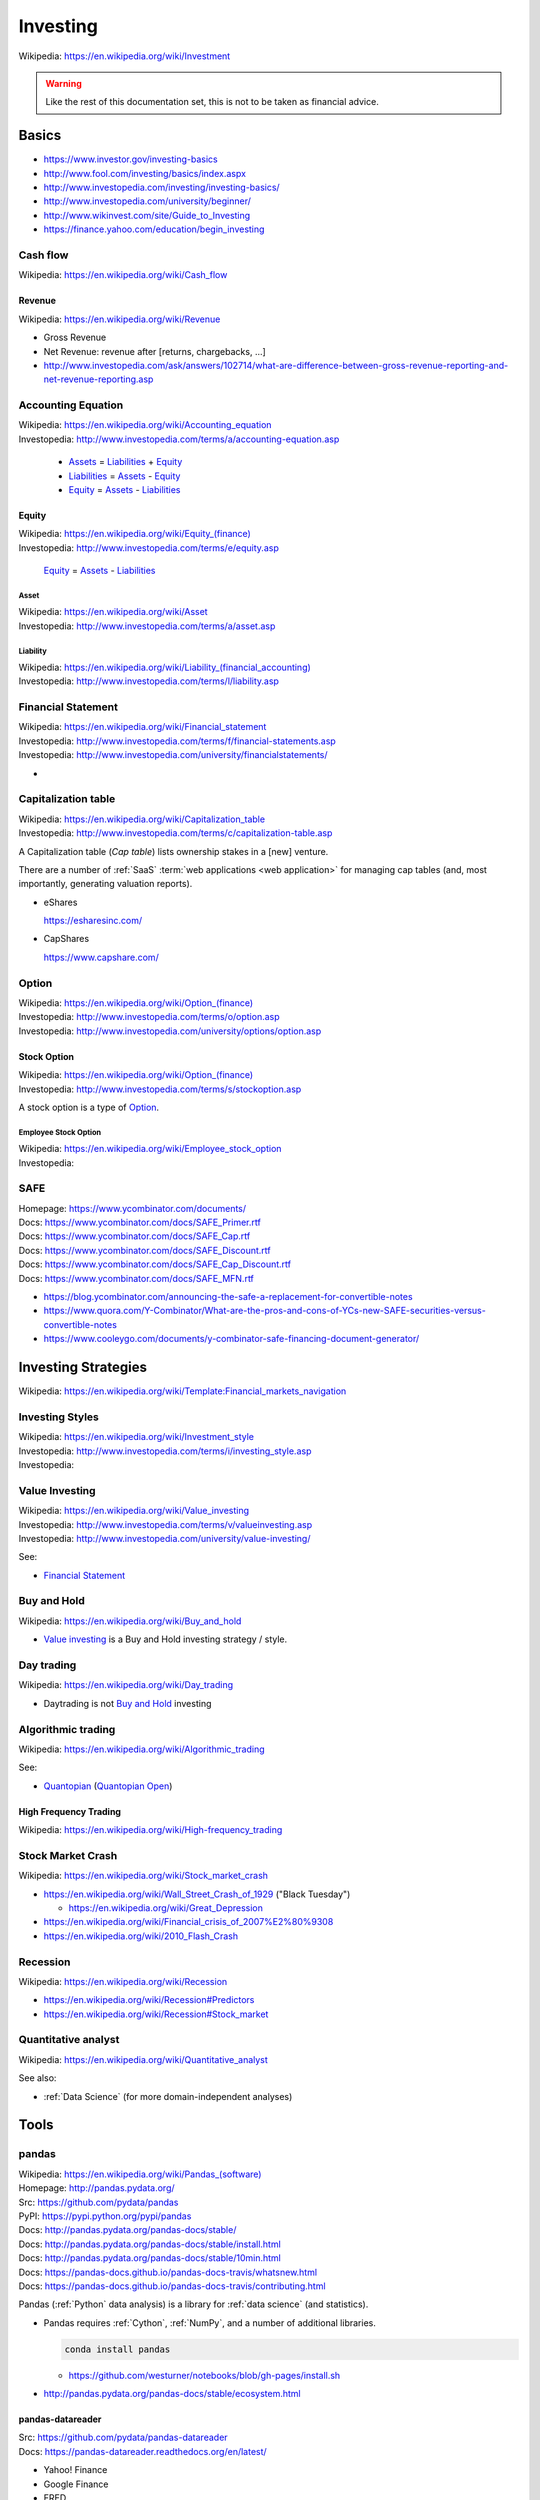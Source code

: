 

.. index:: Investing
.. _investing:

Investing
===========
| Wikipedia: https://en.wikipedia.org/wiki/Investment

.. warning:: Like the rest of this documentation set,
   this is not to be taken as financial advice.

Basics
-------

* https://www.investor.gov/investing-basics
* http://www.fool.com/investing/basics/index.aspx
* http://www.investopedia.com/investing/investing-basics/
* http://www.investopedia.com/university/beginner/
* http://www.wikinvest.com/site/Guide_to_Investing
* https://finance.yahoo.com/education/begin_investing


.. index:: Cash flow
.. _cash flow:

Cash flow
++++++++++++++++++++++
| Wikipedia: https://en.wikipedia.org/wiki/Cash_flow


.. index:: Revenue
.. _revenue:

Revenue
~~~~~~~~~
| Wikipedia: https://en.wikipedia.org/wiki/Revenue

* Gross Revenue
* Net Revenue: revenue after [returns, chargebacks, ...]
* http://www.investopedia.com/ask/answers/102714/what-are-difference-between-gross-revenue-reporting-and-net-revenue-reporting.asp


.. index:: Accounting Equation
.. _accounting equation:

Accounting Equation
+++++++++++++++++++++
| Wikipedia: https://en.wikipedia.org/wiki/Accounting_equation
| Investopedia: http://www.investopedia.com/terms/a/accounting-equation.asp

    * `Assets`_ = `Liabilities`_ + `Equity`_
    * `Liabilities`_ = `Assets <asset>`_ - `Equity`_
    * `Equity`_ = `Assets <asset>`_ - `Liabilities <liability>`_


.. index:: Equity
.. _equity:

Equity
~~~~~~~
| Wikipedia: `<https://en.wikipedia.org/wiki/Equity_(finance)>`__
| Investopedia: http://www.investopedia.com/terms/e/equity.asp


    `Equity`_ = `Assets <asset>`_ - `Liabilities <liability>`_


.. index:: Asset
.. _asset:

========
Asset
========
| Wikipedia: https://en.wikipedia.org/wiki/Asset
| Investopedia: http://www.investopedia.com/terms/a/asset.asp


.. index:: Liability
.. _liability:

==============
Liability
==============
| Wikipedia: `<https://en.wikipedia.org/wiki/Liability_(financial_accounting)>`__
| Investopedia: http://www.investopedia.com/terms/l/liability.asp


.. index:: Financial Statement
.. _financial statement:

Financial Statement
+++++++++++++++++++++
| Wikipedia: https://en.wikipedia.org/wiki/Financial_statement
| Investopedia: http://www.investopedia.com/terms/f/financial-statements.asp
| Investopedia: http://www.investopedia.com/university/financialstatements/

* 


.. index:: Capitalization Table
.. _capitalization table:

Capitalization table
++++++++++++++++++++++
| Wikipedia: https://en.wikipedia.org/wiki/Capitalization_table
| Investopedia: http://www.investopedia.com/terms/c/capitalization-table.asp

A Capitalization table (*Cap table*) lists ownership stakes in
a [new] venture.

There are a number of :ref:`SaaS` :term:`web applications <web
application>` for managing cap tables (and, most importantly,
generating valuation reports).

* eShares

  https://esharesinc.com/
* CapShares

  https://www.capshare.com/


.. index:: Option
.. _option:

Option
++++++++++
| Wikipedia: `<https://en.wikipedia.org/wiki/Option_(finance)>`__
| Investopedia: http://www.investopedia.com/terms/o/option.asp
| Investopedia: http://www.investopedia.com/university/options/option.asp


.. index:: Stock Option
.. _stock option:

Stock Option
~~~~~~~~~~~~~~
| Wikipedia: `<https://en.wikipedia.org/wiki/Option_(finance)>`__
| Investopedia: http://www.investopedia.com/terms/s/stockoption.asp

A stock option is a type of `Option`_.


.. index:: Employee Stock Option
.. _employee stock option:

======================
Employee Stock Option
======================
| Wikipedia: https://en.wikipedia.org/wiki/Employee_stock_option
| Investopedia: 


.. index:: SAFE
.. _safe:

SAFE
++++++
| Homepage: https://www.ycombinator.com/documents/
| Docs: https://www.ycombinator.com/docs/SAFE_Primer.rtf
| Docs: https://www.ycombinator.com/docs/SAFE_Cap.rtf
| Docs: https://www.ycombinator.com/docs/SAFE_Discount.rtf
| Docs: https://www.ycombinator.com/docs/SAFE_Cap_Discount.rtf
| Docs: https://www.ycombinator.com/docs/SAFE_MFN.rtf

* https://blog.ycombinator.com/announcing-the-safe-a-replacement-for-convertible-notes
* https://www.quora.com/Y-Combinator/What-are-the-pros-and-cons-of-YCs-new-SAFE-securities-versus-convertible-notes
* https://www.cooleygo.com/documents/y-combinator-safe-financing-document-generator/



.. index:: Investing Strategies
.. _investing strategies:

Investing Strategies
-----------------------
| Wikipedia: https://en.wikipedia.org/wiki/Template:Financial_markets_navigation


.. index:: Investing Styles
.. _investing styles:

Investing Styles
++++++++++++++++++
| Wikipedia: https://en.wikipedia.org/wiki/Investment_style
| Investopedia: http://www.investopedia.com/terms/i/investing_style.asp
| Investopedia: 

.. index:: Value Investing
.. _value investing:

Value Investing
+++++++++++++++++
| Wikipedia: https://en.wikipedia.org/wiki/Value_investing
| Investopedia: http://www.investopedia.com/terms/v/valueinvesting.asp
| Investopedia: http://www.investopedia.com/university/value-investing/


See:

* `Financial Statement`_


.. index:: Buy and hold
.. _buy and hold:

Buy and Hold
++++++++++++++
| Wikipedia: https://en.wikipedia.org/wiki/Buy_and_hold

* `Value investing`_ is a Buy and Hold investing strategy / style.


.. index:: Day trading
.. _day trading:

Day trading
+++++++++++++
| Wikipedia: https://en.wikipedia.org/wiki/Day_trading

* Daytrading is not `Buy and Hold`_ investing


.. index:: Algorithmic trading
.. _algorithmic trading:

Algorithmic trading
+++++++++++++++++++++
| Wikipedia: https://en.wikipedia.org/wiki/Algorithmic_trading

See:

* `Quantopian`_ (`Quantopian Open`_)


High Frequency Trading
~~~~~~~~~~~~~~~~~~~~~~~~
| Wikipedia: https://en.wikipedia.org/wiki/High-frequency_trading


Stock Market Crash
++++++++++++++++++++
| Wikipedia: https://en.wikipedia.org/wiki/Stock_market_crash

* https://en.wikipedia.org/wiki/Wall_Street_Crash_of_1929 ("Black Tuesday")

  * https://en.wikipedia.org/wiki/Great_Depression

* https://en.wikipedia.org/wiki/Financial_crisis_of_2007%E2%80%9308
* https://en.wikipedia.org/wiki/2010_Flash_Crash


Recession
++++++++++++
| Wikipedia: https://en.wikipedia.org/wiki/Recession

* https://en.wikipedia.org/wiki/Recession#Predictors
* https://en.wikipedia.org/wiki/Recession#Stock_market


.. index:: Quantitative analyst
.. _quantitative analyst:

Quantitative analyst
+++++++++++++++++++++
| Wikipedia: https://en.wikipedia.org/wiki/Quantitative_analyst

See also:

* :ref:`Data Science` (for more domain-independent analyses)


Tools
--------


.. index:: pandas
.. _pandas:

pandas
++++++++
| Wikipedia: `<https://en.wikipedia.org/wiki/Pandas_(software)>`__
| Homepage: http://pandas.pydata.org/
| Src: https://github.com/pydata/pandas
| PyPI: https://pypi.python.org/pypi/pandas
| Docs: http://pandas.pydata.org/pandas-docs/stable/
| Docs: http://pandas.pydata.org/pandas-docs/stable/install.html
| Docs: http://pandas.pydata.org/pandas-docs/stable/10min.html
| Docs: https://pandas-docs.github.io/pandas-docs-travis/whatsnew.html
| Docs: https://pandas-docs.github.io/pandas-docs-travis/contributing.html

Pandas (:ref:`Python` data analysis) is a library for 
:ref:`data science` (and statistics).

* Pandas requires :ref:`Cython`, :ref:`NumPy`,
  and a number of additional libraries.

  .. code:: bash

      conda install pandas

  * https://github.com/westurner/notebooks/blob/gh-pages/install.sh

* http://pandas.pydata.org/pandas-docs/stable/ecosystem.html


.. index:: pandas-datareader
.. _pandas-datareader:

pandas-datareader
~~~~~~~~~~~~~~~~~~~
| Src: https://github.com/pydata/pandas-datareader
| Docs: https://pandas-datareader.readthedocs.org/en/latest/

* Yahoo! Finance
* Google Finance
* FRED
* Fama/French
* World Bank
* OECD
* Eurostat
* EDGAR Index


.. index:: Quandl
.. _quandl:

Quandl
++++++++
| Wikipedia: https://en.wikipedia.org/wiki/Quandl
| Homepage:  https://www.quandl.com/
| Src:  https://github.com/quandl
| Docs: https://www.quandl.com/docs/api


.. index:: quandl-python
.. quandl-python:

quandl-python
~~~~~~~~~~~~~~~
| Homepage: https://www.quandl.com/tools/python
| PyPI: https://pypi.python.org/pypi/Quandl
| Src: https://github.com/quandl/quandl-python
| Docs: https://www.quandl.com/help/python


* quandl-python requires :ref:`NumPy`,
  which is really easy to install with :ref:`Conda`.

  .. code:: bash

      conda install numpy pip
      pip install quandl-python


.. index:: Quantlib
.. _quantlib:

QuantLib
++++++++++
| Wikipedia: https://en.wikipedia.org/wiki/QuantLib
| Homepage: http://quantlib.org/
| Src: https://github.com/lballabio/QuantLib
| Docs: http://quantlib.org/docs.shtml
| Docs: http://quantlib.org/install.shtml

Quantlib is a library for :ref:`Quantitative analysis` written in
:ref:`C++`.

* :ref:`QuantLib-Python` is one wrapper library / language binding
  for QuantLib.
* There are many language bindings for QuantLib:

  http://quantlib.org/extensions.shtml


.. index:: pyql
.. _pyql:

pyql
++++++
| Src: https://github.com/enthought/pyql

pyql is a :ref:`Cython` package for working with parts of
:ref:`QuantLib`.

.. index:: QuantLib-Python
.. _quantlib-python:

QuantLib-Python
++++++++++++++++++
| PyPI: https://pypi.python.org/pypi/QuantLib-Python

QuantLib-Python is a :ref:`Python` library for working with
:ref:`QuantLib`.


.. index:: Quantopian
.. _quantopian:

Quantopian
+++++++++++
| Wikipedia: https://en.wikipedia.org/wiki/Quantopian
| Homepage:  https://www.quantopian.com/
| Twitter: https://twitter.com/quantopian
| Src: https://github.com/quantopian

Quantopian is a crowd-sourced hedge fund.

* Quantopian offers free hosted :ref:`IPython` notebooks
  with :ref:`Pandas`, :ref:`Zipline`, and minutely data from 2002
  for algorithmic backtesting and live-trading.

  http://pandas.pydata.org/pandas-docs/stable/ecosystem.html* https://www.quantopian.com/posts/live-minutely-data-new-to-quantopian

* You own your intellectual property.
* You can choose to share your research and algorithms with the
  community; who can clone and modify at will.

  + Sample Mean Reversion Algorithm:
    https://www.quantopian.com/algorithms/56f32bbf633c20776d000108


.. index:: Quantopian Open
.. _quantopian open:

Quantopian Open
~~~~~~~~~~~~~~~~
| Homepage: https://www.quantopian.com/open
| 

* https://www.quantopian.com/open/rules
* https://www.quantopian.com/leaderboard
* https://www.quantopian.com/fund


.. index:: Zipline
.. _zipline:

Zipline
~~~~~~~~
| Src: https://github.com/quantopian/zipline
| PyPI: https://pypi.python.org/pypi/zipline
| Docs: http://www.zipline.io/

Zipline is an :ref:`Algorithmic trading` library written in
:ref:`Python`.

* Zipline does backtesting. ("How would this trading algorithm have
  perfomed based upon historical data?")
* Zipline does live-trading. ("When to buy/sell?")
* :ref:`Quantopian` hosts zipline (and other components).


.. index:: qgrid
.. _qgrid:

qgrid
~~~~~~
| Src: https://github.com/quantopian/qgrid
| PyPI: https://pypi.python.org/pypi/qgrid
| Docs: https://qgrid.readthedocs.org/en/latest/

qgrid is "An Interactive Grid for Sorting and Filtering
[:ref:`Pandas`] DataFrames in :ref:`IPython Notebook`.

